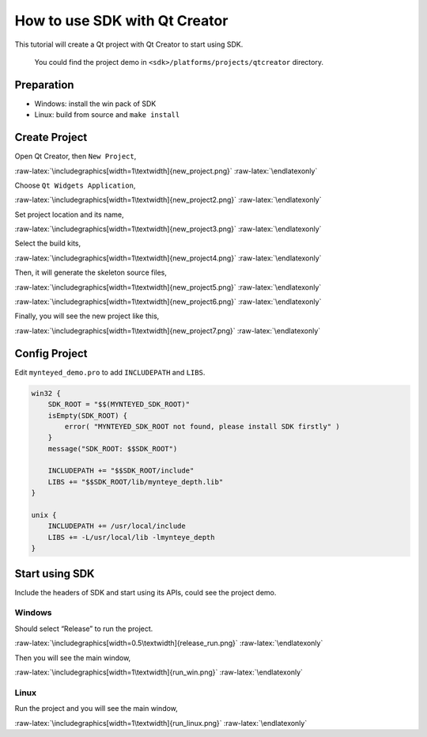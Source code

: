 .. role:: raw-latex(raw)
   :format: latex
..

.. _qtcreator:

How to use SDK with Qt Creator
==============================

This tutorial will create a Qt project with Qt Creator to start using
SDK.

   You could find the project demo in
   ``<sdk>/platforms/projects/qtcreator`` directory.

Preparation
-----------

-  Windows: install the win pack of SDK
-  Linux: build from source and ``make install``

Create Project
--------------

Open Qt Creator, then ``New Project``,

|image0|

.. raw:: latex

   \latexonly

:raw-latex:`\includegraphics[width=1\textwidth]{new_project.png}`
:raw-latex:`\endlatexonly`

Choose ``Qt Widgets Application``,

|image1|

.. raw:: latex

   \latexonly

:raw-latex:`\includegraphics[width=1\textwidth]{new_project2.png}`
:raw-latex:`\endlatexonly`

Set project location and its name,

|image2|

.. raw:: latex

   \latexonly

:raw-latex:`\includegraphics[width=1\textwidth]{new_project3.png}`
:raw-latex:`\endlatexonly`

Select the build kits,

|image3|

.. raw:: latex

   \latexonly

:raw-latex:`\includegraphics[width=1\textwidth]{new_project4.png}`
:raw-latex:`\endlatexonly`

Then, it will generate the skeleton source files,

|image4|

.. raw:: latex

   \latexonly

:raw-latex:`\includegraphics[width=1\textwidth]{new_project5.png}`
:raw-latex:`\endlatexonly`

|image5|

.. raw:: latex

   \latexonly

:raw-latex:`\includegraphics[width=1\textwidth]{new_project6.png}`
:raw-latex:`\endlatexonly`

Finally, you will see the new project like this,

|image6|

.. raw:: latex

   \latexonly

:raw-latex:`\includegraphics[width=1\textwidth]{new_project7.png}`
:raw-latex:`\endlatexonly`

Config Project
--------------

Edit ``mynteyed_demo.pro`` to add ``INCLUDEPATH`` and ``LIBS``.

.. code-block:: bash

   win32 {
       SDK_ROOT = "$$(MYNTEYED_SDK_ROOT)"
       isEmpty(SDK_ROOT) {
           error( "MYNTEYED_SDK_ROOT not found, please install SDK firstly" )
       }
       message("SDK_ROOT: $$SDK_ROOT")

       INCLUDEPATH += "$$SDK_ROOT/include"
       LIBS += "$$SDK_ROOT/lib/mynteye_depth.lib"
   }

   unix {
       INCLUDEPATH += /usr/local/include
       LIBS += -L/usr/local/lib -lmynteye_depth
   }

Start using SDK
---------------

Include the headers of SDK and start using its APIs, could see the
project demo.

Windows
~~~~~~~

Should select “Release” to run the project.

|image7|

.. raw:: latex

   \latexonly

:raw-latex:`\includegraphics[width=0.5\textwidth]{release_run.png}`
:raw-latex:`\endlatexonly`

Then you will see the main window,

|image8|

.. raw:: latex

   \latexonly

:raw-latex:`\includegraphics[width=1\textwidth]{run_win.png}`
:raw-latex:`\endlatexonly`

Linux
~~~~~

Run the project and you will see the main window,

|image9|

.. raw:: latex

   \latexonly

:raw-latex:`\includegraphics[width=1\textwidth]{run_linux.png}`
:raw-latex:`\endlatexonly`

.. |image0| image:: ../../static/images/projects/qtcreator/new_project.png
.. |image1| image:: ../../static/images/projects/qtcreator/new_project2.png
.. |image2| image:: ../../static/images/projects/qtcreator/new_project3.png
.. |image3| image:: ../../static/images/projects/qtcreator/new_project4.png
.. |image4| image:: ../../static/images/projects/qtcreator/new_project5.png
.. |image5| image:: ../../static/images/projects/qtcreator/new_project6.png
.. |image6| image:: ../../static/images/projects/qtcreator/new_project7.png
.. |image7| image:: ../../static/images/projects/qtcreator/release_run.png
.. |image8| image:: ../../static/images/projects/qtcreator/run_win.png
.. |image9| image:: ../../static/images/projects/qtcreator/run_linux.png
